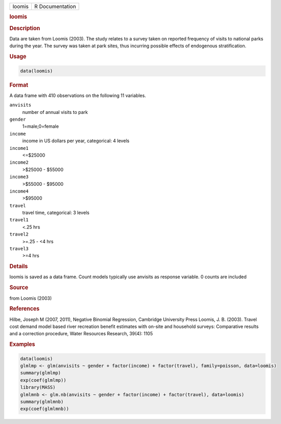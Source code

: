 .. container::

   ====== ===============
   loomis R Documentation
   ====== ===============

   .. rubric:: loomis
      :name: loomis

   .. rubric:: Description
      :name: description

   Data are taken from Loomis (2003). The study relates to a survey
   taken on reported frequency of visits to national parks during the
   year. The survey was taken at park sites, thus incurring possible
   effects of endogenous stratification.

   .. rubric:: Usage
      :name: usage

   .. code:: R

      data(loomis)

   .. rubric:: Format
      :name: format

   A data frame with 410 observations on the following 11 variables.

   ``anvisits``
      number of annual visits to park

   ``gender``
      1=male;0=female

   ``income``
      income in US dollars per year, categorical: 4 levels

   ``income1``
      <=$25000

   ``income2``
      >$25000 - $55000

   ``income3``
      >$55000 - $95000

   ``income4``
      >$95000

   ``travel``
      travel time, categorical: 3 levels

   ``travel1``
      <.25 hrs

   ``travel2``
      >=.25 - <4 hrs

   ``travel3``
      >=4 hrs

   .. rubric:: Details
      :name: details

   loomis is saved as a data frame. Count models typically use anvisits
   as response variable. 0 counts are included

   .. rubric:: Source
      :name: source

   from Loomis (2003)

   .. rubric:: References
      :name: references

   Hilbe, Joseph M (2007, 2011), Negative Binomial Regression, Cambridge
   University Press Loomis, J. B. (2003). Travel cost demand model based
   river recreation benefit estimates with on-site and household
   surveys: Comparative results and a correction procedure, Water
   Resources Research, 39(4): 1105

   .. rubric:: Examples
      :name: examples

   .. code:: R

      data(loomis)
      glmlmp <- glm(anvisits ~ gender + factor(income) + factor(travel), family=poisson, data=loomis)
      summary(glmlmp)
      exp(coef(glmlmp))
      library(MASS)
      glmlmnb <- glm.nb(anvisits ~ gender + factor(income) + factor(travel), data=loomis)
      summary(glmlmnb)
      exp(coef(glmlmnb))
